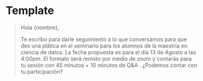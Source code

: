 * Template

#+begin_quote

Hola {nombre},

Te escribo para darle seguimiento a lo que conversamos para que des una plática en el seminario para los alumnos de la maestría en ciencia de datos. La fecha propuesta es para el día 13 de Agosto a las 4:00pm. El formato será remoto por medio de zoom y contarás para tu sesión con 45 minutos + 10 minutos de Q&A . ¿Podemos contar con tu participación?

#+end_quote
